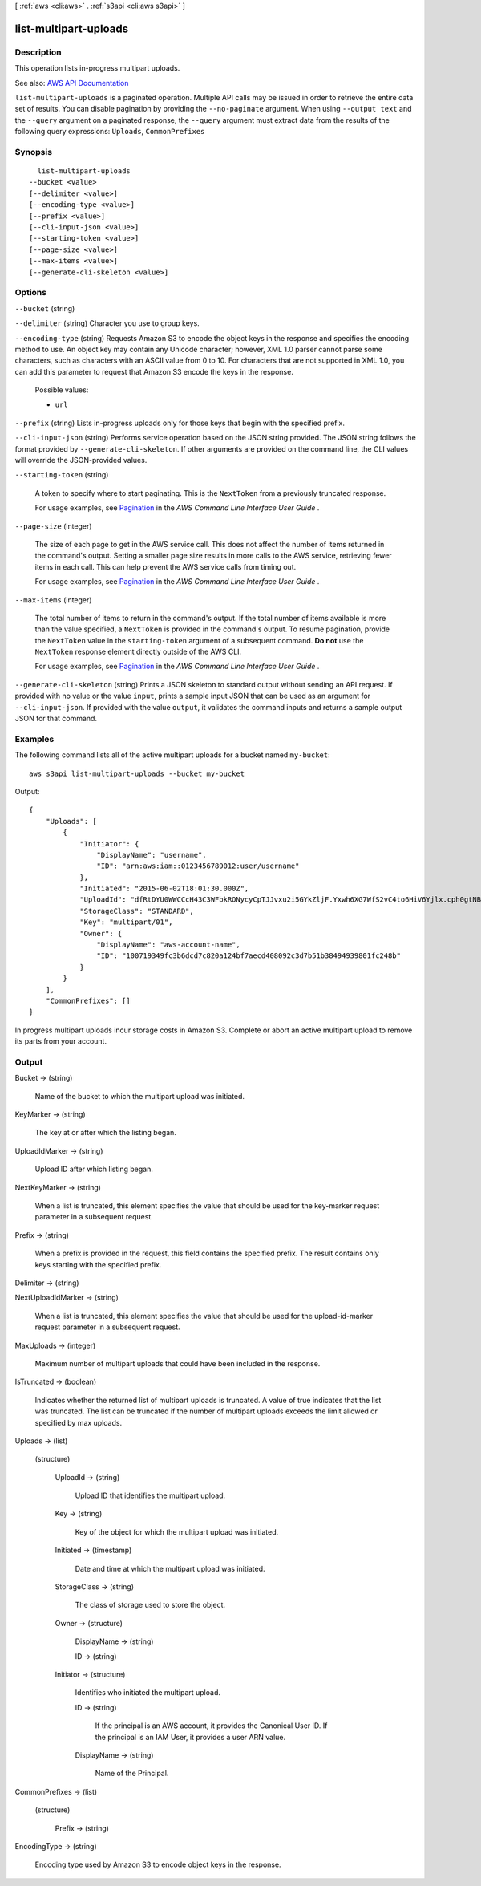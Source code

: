 [ :ref:`aws <cli:aws>` . :ref:`s3api <cli:aws s3api>` ]

.. _cli:aws s3api list-multipart-uploads:


**********************
list-multipart-uploads
**********************



===========
Description
===========

This operation lists in-progress multipart uploads.

See also: `AWS API Documentation <https://docs.aws.amazon.com/goto/WebAPI/s3-2006-03-01/ListMultipartUploads>`_


``list-multipart-uploads`` is a paginated operation. Multiple API calls may be issued in order to retrieve the entire data set of results. You can disable pagination by providing the ``--no-paginate`` argument.
When using ``--output text`` and the ``--query`` argument on a paginated response, the ``--query`` argument must extract data from the results of the following query expressions: ``Uploads``, ``CommonPrefixes``


========
Synopsis
========

::

    list-multipart-uploads
  --bucket <value>
  [--delimiter <value>]
  [--encoding-type <value>]
  [--prefix <value>]
  [--cli-input-json <value>]
  [--starting-token <value>]
  [--page-size <value>]
  [--max-items <value>]
  [--generate-cli-skeleton <value>]




=======
Options
=======

``--bucket`` (string)


``--delimiter`` (string)
Character you use to group keys.

``--encoding-type`` (string)
Requests Amazon S3 to encode the object keys in the response and specifies the encoding method to use. An object key may contain any Unicode character; however, XML 1.0 parser cannot parse some characters, such as characters with an ASCII value from 0 to 10. For characters that are not supported in XML 1.0, you can add this parameter to request that Amazon S3 encode the keys in the response.

  Possible values:

  
  *   ``url``

  

  

``--prefix`` (string)
Lists in-progress uploads only for those keys that begin with the specified prefix.

``--cli-input-json`` (string)
Performs service operation based on the JSON string provided. The JSON string follows the format provided by ``--generate-cli-skeleton``. If other arguments are provided on the command line, the CLI values will override the JSON-provided values.

``--starting-token`` (string)
 

  A token to specify where to start paginating. This is the ``NextToken`` from a previously truncated response.

   

  For usage examples, see `Pagination <https://docs.aws.amazon.com/cli/latest/userguide/pagination.html>`_ in the *AWS Command Line Interface User Guide* .

   

``--page-size`` (integer)
 

  The size of each page to get in the AWS service call. This does not affect the number of items returned in the command's output. Setting a smaller page size results in more calls to the AWS service, retrieving fewer items in each call. This can help prevent the AWS service calls from timing out.

   

  For usage examples, see `Pagination <https://docs.aws.amazon.com/cli/latest/userguide/pagination.html>`_ in the *AWS Command Line Interface User Guide* .

   

``--max-items`` (integer)
 

  The total number of items to return in the command's output. If the total number of items available is more than the value specified, a ``NextToken`` is provided in the command's output. To resume pagination, provide the ``NextToken`` value in the ``starting-token`` argument of a subsequent command. **Do not** use the ``NextToken`` response element directly outside of the AWS CLI.

   

  For usage examples, see `Pagination <https://docs.aws.amazon.com/cli/latest/userguide/pagination.html>`_ in the *AWS Command Line Interface User Guide* .

   

``--generate-cli-skeleton`` (string)
Prints a JSON skeleton to standard output without sending an API request. If provided with no value or the value ``input``, prints a sample input JSON that can be used as an argument for ``--cli-input-json``. If provided with the value ``output``, it validates the command inputs and returns a sample output JSON for that command.



========
Examples
========

The following command lists all of the active multipart uploads for a bucket named ``my-bucket``::

  aws s3api list-multipart-uploads --bucket my-bucket

Output::

  {
      "Uploads": [
          {
              "Initiator": {
                  "DisplayName": "username",
                  "ID": "arn:aws:iam::0123456789012:user/username"
              },
              "Initiated": "2015-06-02T18:01:30.000Z",
              "UploadId": "dfRtDYU0WWCCcH43C3WFbkRONycyCpTJJvxu2i5GYkZljF.Yxwh6XG7WfS2vC4to6HiV6Yjlx.cph0gtNBtJ8P3URCSbB7rjxI5iEwVDmgaXZOGgkk5nVTW16HOQ5l0R",
              "StorageClass": "STANDARD",
              "Key": "multipart/01",
              "Owner": {
                  "DisplayName": "aws-account-name",
                  "ID": "100719349fc3b6dcd7c820a124bf7aecd408092c3d7b51b38494939801fc248b"
              }
          }
      ],
      "CommonPrefixes": []
  }

In progress multipart uploads incur storage costs in Amazon S3. Complete or abort an active multipart upload to remove its parts from your account.

======
Output
======

Bucket -> (string)

  Name of the bucket to which the multipart upload was initiated.

  

KeyMarker -> (string)

  The key at or after which the listing began.

  

UploadIdMarker -> (string)

  Upload ID after which listing began.

  

NextKeyMarker -> (string)

  When a list is truncated, this element specifies the value that should be used for the key-marker request parameter in a subsequent request.

  

Prefix -> (string)

  When a prefix is provided in the request, this field contains the specified prefix. The result contains only keys starting with the specified prefix.

  

Delimiter -> (string)

  

  

NextUploadIdMarker -> (string)

  When a list is truncated, this element specifies the value that should be used for the upload-id-marker request parameter in a subsequent request.

  

MaxUploads -> (integer)

  Maximum number of multipart uploads that could have been included in the response.

  

IsTruncated -> (boolean)

  Indicates whether the returned list of multipart uploads is truncated. A value of true indicates that the list was truncated. The list can be truncated if the number of multipart uploads exceeds the limit allowed or specified by max uploads.

  

Uploads -> (list)

  

  (structure)

    

    UploadId -> (string)

      Upload ID that identifies the multipart upload.

      

    Key -> (string)

      Key of the object for which the multipart upload was initiated.

      

    Initiated -> (timestamp)

      Date and time at which the multipart upload was initiated.

      

    StorageClass -> (string)

      The class of storage used to store the object.

      

    Owner -> (structure)

      

      DisplayName -> (string)

        

        

      ID -> (string)

        

        

      

    Initiator -> (structure)

      Identifies who initiated the multipart upload.

      ID -> (string)

        If the principal is an AWS account, it provides the Canonical User ID. If the principal is an IAM User, it provides a user ARN value.

        

      DisplayName -> (string)

        Name of the Principal.

        

      

    

  

CommonPrefixes -> (list)

  

  (structure)

    

    Prefix -> (string)

      

      

    

  

EncodingType -> (string)

  Encoding type used by Amazon S3 to encode object keys in the response.

  

